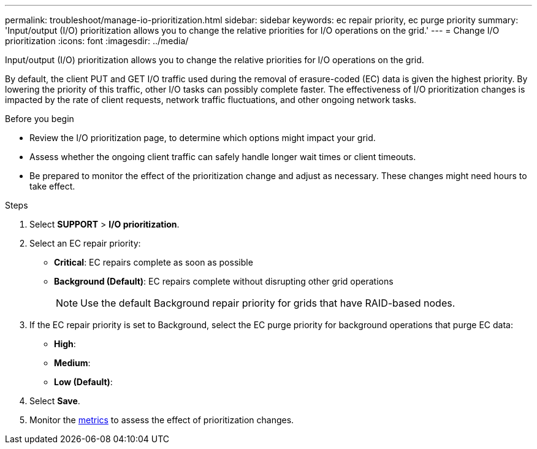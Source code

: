 ---
permalink: troubleshoot/manage-io-prioritization.html
sidebar: sidebar
keywords: ec repair priority, ec purge priority
summary: 'Input/output (I/O) prioritization allows you to change the relative priorities for I/O operations on the grid.'
---
= Change I/O prioritization
:icons: font
:imagesdir: ../media/

[.lead]
Input/output (I/O) prioritization allows you to change the relative priorities for I/O operations on the grid. 

By default, the client PUT and GET I/O traffic used during the removal of erasure-coded (EC) data is given the highest priority. By lowering the priority of this traffic, other I/O tasks can possibly complete faster. The effectiveness of I/O prioritization changes is impacted by the rate of client requests, network traffic fluctuations, and other ongoing network tasks. 

.Before you begin

* Review the I/O prioritization page, to determine which options might impact your grid.
* Assess whether the ongoing client traffic can safely handle longer wait times or client timeouts.
* Be prepared to monitor the effect of the prioritization change and adjust as necessary. These changes might need hours to take effect.

.Steps

. Select *SUPPORT* > *I/O prioritization*.
. Select an EC repair priority:
+
* *Critical*: EC repairs complete as soon as possible
* *Background (Default)*: EC repairs complete without disrupting other grid operations
+
NOTE: Use the default Background repair priority for grids that have RAID-based nodes.
. If the EC repair priority is set to Background, select the EC purge priority for background operations that purge EC data:
+
* *High*: 
* *Medium*: 
* *Low (Default)*: 
. Select *Save*.
. Monitor the link:../monitor/commonly-used-prometheus-metrics.html#where-are-prometheus-metrics-used[metrics] to assess the effect of prioritization changes.
